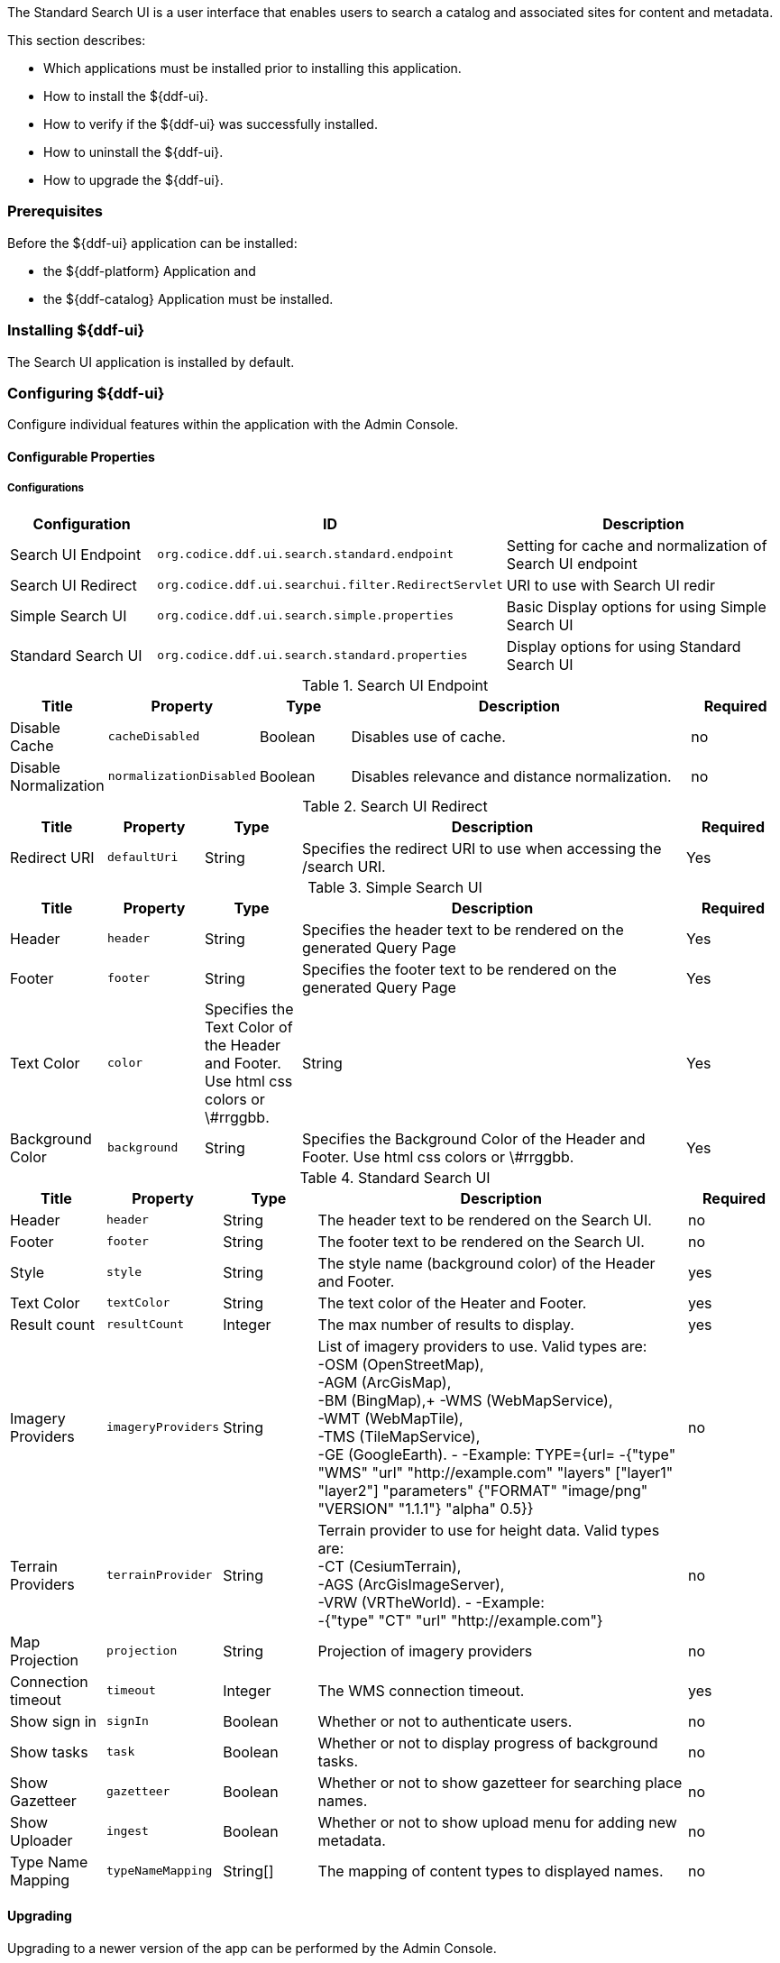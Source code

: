 
The Standard Search UI is a user interface that enables users to search a catalog and associated sites for content and metadata.

This section describes:

* Which applications must be installed prior to installing this application.
* How to install the ${ddf-ui}.
* How to verify if the ${ddf-ui} was successfully installed.
* How to uninstall the ${ddf-ui}.
* How to upgrade the ${ddf-ui}.

=== Prerequisites

Before the ${ddf-ui} application can be installed:

* the ${ddf-platform} Application and
* the ${ddf-catalog} Application must be installed.

=== Installing ${ddf-ui}

The Search UI application is installed by default.

=== Configuring ${ddf-ui}

Configure individual features within the application with the
Admin Console.

==== Configurable Properties

===== Configurations

[cols="1,2m,2" options="header"]
|===
|Configuration
|ID
|Description

|Search UI Endpoint
|org.codice.ddf.ui.search.standard.endpoint
|Setting for cache and normalization of Search UI endpoint

|Search UI Redirect
|org.codice.ddf.ui.searchui.filter.RedirectServlet
|URI to use with Search UI redir

|Simple Search UI
|org.codice.ddf.ui.search.simple.properties
|Basic Display options for using Simple Search UI

|Standard Search UI
|org.codice.ddf.ui.search.standard.properties
|Display options for using Standard Search UI
 
|===

.Search UI Endpoint
[cols="1,1m,1,4,1" options="header"]
|===
|Title
|Property
|Type
|Description
|Required

|Disable Cache
|cacheDisabled
|Boolean
|Disables use of cache.
|no

|Disable Normalization
|normalizationDisabled
|Boolean
|Disables relevance and distance normalization.
|no

|===

.Search UI Redirect
[cols="1,1m,1,4,1" options="header"]
|===
|Title
|Property
|Type
|Description
|Required

|Redirect URI
|defaultUri
|String
|Specifies the redirect URI to use when accessing the /search URI.
|Yes

|===

.Simple Search UI
[cols="1,1m,1,4,1" options="header"]
|===
|Title
|Property
|Type
|Description
|Required

|Header
|header
|String
|Specifies the header text to be rendered on the generated Query Page
|Yes

|Footer
|footer
|String
|Specifies the footer text to be rendered on the generated Query Page
|Yes

|Text Color
|color
|Specifies the Text Color of the Header and Footer. Use html css colors or \#rrggbb.
|String
|Yes

|Background Color
|background
|String
|Specifies the Background Color of the Header and Footer.  Use html css colors or \#rrggbb.
|Yes

|===

.Standard Search UI
[cols="1,1m,1,4,1" options="header"]
|===
|Title
|Property
|Type
|Description
|Required

|Header
|header
|String
|The header text to be rendered on the Search UI.
|no

|Footer
|footer
|String
|The footer text to be rendered on the Search UI.
|no

|Style
|style
|String
|The style name (background color) of the Header and Footer.
|yes

|Text Color
|textColor
|String
|The text color of the Heater and Footer.
|yes

|Result count
|resultCount
|Integer
|The max number of results to display.
|yes

|Imagery Providers
|imageryProviders
|String
|List of imagery providers to use. Valid types are: +
 -OSM (OpenStreetMap), +
 -AGM (ArcGisMap), +
 -BM (BingMap),+
 -WMS (WebMapService), +
 -WMT (WebMapTile), +
 -TMS (TileMapService), +
 -GE (GoogleEarth).
 -
 -Example: TYPE={url=
 -{"type" "WMS" "url" "http://example.com" "layers" ["layer1" "layer2"] "parameters" {"FORMAT" "image/png" "VERSION" "1.1.1"} "alpha" 0.5}}
|no

|Terrain Providers
|terrainProvider
|String
|Terrain provider to use for height data. Valid types are: +
 -CT (CesiumTerrain), +
 -AGS (ArcGisImageServer), +
 -VRW (VRTheWorld).
 -
 -Example: +
 -{"type" "CT" "url" "http://example.com"}
|no

|Map Projection
|projection
|String
|Projection of imagery providers
|no

|Connection timeout
|timeout
|Integer
|The WMS connection timeout.
|yes

|Show sign in
|signIn
|Boolean
|Whether or not to authenticate users.
|no

|Show tasks
|task
|Boolean
|Whether or not to display progress of background tasks.
|no

|Show Gazetteer
|gazetteer
|Boolean
|Whether or not to show gazetteer for searching place names.
|no

|Show Uploader
|ingest
|Boolean
|Whether or not to show upload menu for adding new metadata.
|no

|Type Name Mapping
|typeNameMapping
|String[]
|The mapping of content types to displayed names.
|no

|===

==== Upgrading

Upgrading to a newer version of the app can be performed by the Admin Console.

=== Troubleshooting ${ddf-ui}

==== Deleted Records Are Being Displayed In The Standard Search UI's Search Results

When queries are issued by the Standard Search UI, the query results that are returned are also cached in an internal Solr database for faster retrieval when the same query may be issued in the future.
As records are deleted from the catalog provider, this Solr cache is kept in sync by also deleting the same records from the cache if they exist.

Sometimes the cache may get out of sync with the catalog provider such that records that should have been deleted are not.
When this occurs, users of the Standard Search UI may see stale results since these records that should have been deleted are being returned from the cache.
Records in the cache can be manually deleted using the URL commands listed below from a browser.
In these command URLs, `metacard_cache` is the name of the Solr query cache.

* To delete all of the records in the Solr cache:

.Deletion of all records in Solr query cache
----
${secure_url}/solr/metacard_cache/update?stream.body=<delete><query>*:*</query></delete>&commit=true
----
* To delete a specific record in the Solr cache by ID (specified by the original_id_txt field):

.Deletion of record in Solr query cache by ID
----
${secure_url}/solr/metacard_cache/update?stream.body=<delete><query>original_id_txt:50ffd32b21254c8a90c15fccfb98f139</query></delete>&commit=true
----
* To delete record(s) in the Solr cache using a query on a field in the record(s) - in this example, the `title_txt` field is being used with wildcards to search for any records with word remote in the title:

.Deletion of records in Solr query cache using search criteria
----
${secure_url}/solr/metacard_cache/update?stream.body=<delete><query>title_txt:*remote*</query></delete>&commit=true
----
